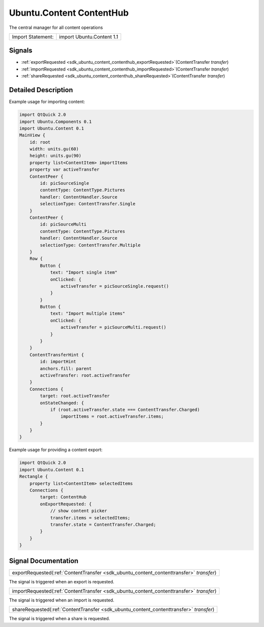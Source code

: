 .. _sdk_ubuntu_content_contenthub:

Ubuntu.Content ContentHub
=========================

The central manager for all content operations

+---------------------+-----------------------------+
| Import Statement:   | import Ubuntu.Content 1.1   |
+---------------------+-----------------------------+

Signals
-------

-  :ref:`exportRequested <sdk_ubuntu_content_contenthub_exportRequested>`\ (ContentTransfer *transfer*)
-  :ref:`importRequested <sdk_ubuntu_content_contenthub_importRequested>`\ (ContentTransfer *transfer*)
-  :ref:`shareRequested <sdk_ubuntu_content_contenthub_shareRequested>`\ (ContentTransfer *transfer*)

Detailed Description
--------------------

Example usage for importing content:

.. code:: qml

    import QtQuick 2.0
    import Ubuntu.Components 0.1
    import Ubuntu.Content 0.1
    MainView {
        id: root
        width: units.gu(60)
        height: units.gu(90)
        property list<ContentItem> importItems
        property var activeTransfer
        ContentPeer {
            id: picSourceSingle
            contentType: ContentType.Pictures
            handler: ContentHandler.Source
            selectionType: ContentTransfer.Single
        }
        ContentPeer {
            id: picSourceMulti
            contentType: ContentType.Pictures
            handler: ContentHandler.Source
            selectionType: ContentTransfer.Multiple
        }
        Row {
            Button {
                text: "Import single item"
                onClicked: {
                    activeTransfer = picSourceSingle.request()
                }
            }
            Button {
                text: "Import multiple items"
                onClicked: {
                    activeTransfer = picSourceMulti.request()
                }
            }
        }
        ContentTransferHint {
            id: importHint
            anchors.fill: parent
            activeTransfer: root.activeTransfer
        }
        Connections {
            target: root.activeTransfer
            onStateChanged: {
                if (root.activeTransfer.state === ContentTransfer.Charged)
                    importItems = root.activeTransfer.items;
            }
        }
    }

Example usage for providing a content export:

.. code:: qml

    import QtQuick 2.0
    import Ubuntu.Content 0.1
    Rectangle {
        property list<ContentItem> selectedItems
        Connections {
            target: ContentHub
            onExportRequested: {
                // show content picker
                transfer.items = selectedItems;
                transfer.state = ContentTransfer.Charged;
            }
        }
    }

Signal Documentation
--------------------

.. _sdk_ubuntu_content_contenthub_exportRequested:

+-----------------------------------------------------------------------------------------------------------------------------------------------------------------------------------------------------------------------------------------------------------------------------------------------------------------+
| exportRequested(:ref:`ContentTransfer <sdk_ubuntu_content_contenttransfer>` *transfer*)                                                                                                                                                                                                                         |
+-----------------------------------------------------------------------------------------------------------------------------------------------------------------------------------------------------------------------------------------------------------------------------------------------------------------+

The signal is triggered when an export is requested.

.. _sdk_ubuntu_content_contenthub_importRequested:

+-----------------------------------------------------------------------------------------------------------------------------------------------------------------------------------------------------------------------------------------------------------------------------------------------------------------+
| importRequested(:ref:`ContentTransfer <sdk_ubuntu_content_contenttransfer>` *transfer*)                                                                                                                                                                                                                         |
+-----------------------------------------------------------------------------------------------------------------------------------------------------------------------------------------------------------------------------------------------------------------------------------------------------------------+

The signal is triggered when an import is requested.

.. _sdk_ubuntu_content_contenthub_shareRequested:

+-----------------------------------------------------------------------------------------------------------------------------------------------------------------------------------------------------------------------------------------------------------------------------------------------------------------+
| shareRequested(:ref:`ContentTransfer <sdk_ubuntu_content_contenttransfer>` *transfer*)                                                                                                                                                                                                                          |
+-----------------------------------------------------------------------------------------------------------------------------------------------------------------------------------------------------------------------------------------------------------------------------------------------------------------+

The signal is triggered when a share is requested.

